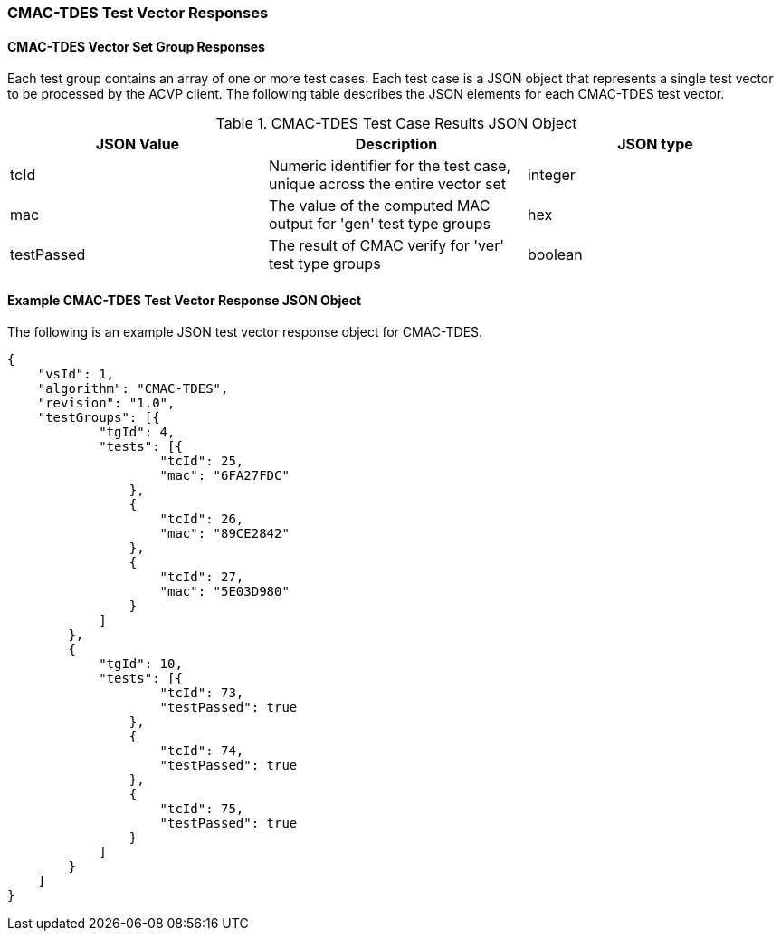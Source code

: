 [[cmac_tdes_vector_responses]]
=== CMAC-TDES Test Vector Responses

[[cmac_tdes_vr_group_table]]
==== CMAC-TDES Vector Set Group Responses

Each test group contains an array of one or more test cases. Each test case is a JSON object that represents a single test vector to be processed by the ACVP client. The following table describes the JSON elements for each CMAC-TDES test vector.

[[cmac_tdes_vs_tr_table]]
.CMAC-TDES Test Case Results JSON Object
|===
| JSON Value | Description | JSON type

| tcId | Numeric identifier for the test case, unique across the entire vector set | integer
| mac | The value of the computed MAC output for 'gen' test type groups | hex
| testPassed | The result of CMAC verify for 'ver' test type groups | boolean
|===

[[cmac_tdes_test_vector_response_json]]
==== Example CMAC-TDES Test Vector Response JSON Object

The following is an example JSON test vector response object for CMAC-TDES.

[source, json]
----
{
    "vsId": 1,
    "algorithm": "CMAC-TDES",
    "revision": "1.0",
    "testGroups": [{
            "tgId": 4,
            "tests": [{
                    "tcId": 25,
                    "mac": "6FA27FDC"
                },
                {
                    "tcId": 26,
                    "mac": "89CE2842"
                },
                {
                    "tcId": 27,
                    "mac": "5E03D980"
                }
            ]
        },
        {
            "tgId": 10,
            "tests": [{
                    "tcId": 73,
                    "testPassed": true
                },
                {
                    "tcId": 74,
                    "testPassed": true
                },
                {
                    "tcId": 75,
                    "testPassed": true
                }
            ]
        }
    ]
}
----
